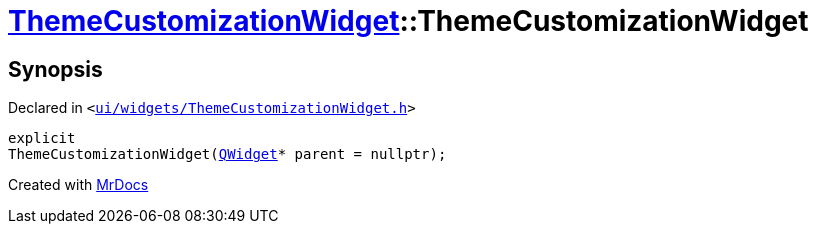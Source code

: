 [#ThemeCustomizationWidget-2constructor]
= xref:ThemeCustomizationWidget.adoc[ThemeCustomizationWidget]::ThemeCustomizationWidget
:relfileprefix: ../
:mrdocs:


== Synopsis

Declared in `&lt;https://github.com/PrismLauncher/PrismLauncher/blob/develop/ui/widgets/ThemeCustomizationWidget.h#L33[ui&sol;widgets&sol;ThemeCustomizationWidget&period;h]&gt;`

[source,cpp,subs="verbatim,replacements,macros,-callouts"]
----
explicit
ThemeCustomizationWidget(xref:QWidget.adoc[QWidget]* parent = nullptr);
----



[.small]#Created with https://www.mrdocs.com[MrDocs]#
